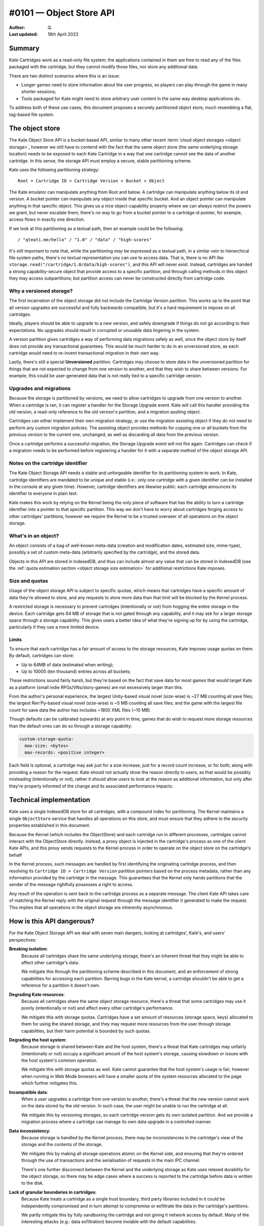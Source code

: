 #0101 — Object Store API
========================

:Author: Q.
:Last updated: 18th April 2023


Summary
-------

Kate Cartridges work as a read-only file system; the applications contained
in them are free to read any of the files packaged with the cartridge, but
they cannot modify those files, nor store any additional data.

There are two distinct scenarios where this is an issue:

* Longer games need to store information about the user progress, so players
  can play through the game in many shorter sessions;

* Tools packaged for Kate might need to store arbitrary user content in the
  same way desktop applications do.

To address both of these use cases, this document proposes a securely
partitioned object store, much resembling a flat, tag-based file system.


The object store
----------------

The Kate Object Store API is a bucket-based API, similar to many other recent
:term:`cloud object storages <object storage>`, however we still have to contend with
the fact that the same object store (the same underlying storage location)
needs to be exposed to each Kate Cartridge in a way that one cartridge cannot
see the data of another cartridge. In this sense, the storage API must employ
a secure, stable partitioning scheme.

Kate uses the following partitioning strategy::

    Root > Cartridge ID > Cartridge Version > Bucket > Object

The Kate emulator can manipulate anything from Root and below. A cartridge can
manipulate anything below its id and version. A bucket pointer can manipulate
any object inside that specific bucket. And an object pointer can manipulate
anything in that specific object. This gives us a nice object-capability
property where we can always restrict the powers we grant, but never escalate
them; there's no way to go from a bucket pointer to a cartridge id pointer,
for example, access flows in exactly one direction.

If we look at this partitioning as a textual path, then an example could be
the following::

    / "qteati.me/hello" / "1.0" / "data" / "high-scores"

It's still important to note that, while the partitioning *may* be expressed
as a textual path, in a similar vein to hierarchical file system paths,
there's no textual representation you can use to access data. That is,
there is no API like ``storage.read("/cartridge/1.0/data/high-scores")``,
and this API will never exist. Instead, cartridges are handed a strong
capability-secure object that provide access to a specific partition,
and through calling methods in this object they may access subpartitions;
but partition access can never be constructed directly from cartridge code.


Why a versioned storage?
""""""""""""""""""""""""

The first incarnation of the object storage did not include the Cartridge
Version partition. This works up to the point that all version upgrades are
successful and fully backwards compatible, but it's a hard requirement to
impose on all cartridges.

Ideally, players should be able to upgrade to a new version, and safely
downgrade if things do not go according to their expectations. No upgrades
should result in corrupted or unusable data lingering in the system.

A version partition gives cartridges a way of performing data migrations
safely as well, since the object store by itself does not provide any
transactional guarantees. This would be much harder to do in an unversioned
store, as each cartridge would need to re-invent transactional migration
in their own way.

Lastly, there's still a special **Unversioned** partition. Cartridges may
choose to store data in the unversioned partition for things that are not
expected to change from one version to another, and that they wish to share
between versions. For example, this could be user-generated data that is not
really tied to a specific cartridge version.


Upgrades and migrations
"""""""""""""""""""""""

Because the storage is partitioned by versions, we need to allow cartridges
to upgrade from one version to another. When a cartridge is ran, it can
register a handler for the Storage Upgrade event. Kate will call this handler
providing the old version, a read-only reference to the old version's
partition, and a migration assiting object.

Cartridges can either implement their own migration strategy, or use the
migration assisting object if they do not need to perform any custom migration
policies. The assisting object provides methods for copying one or all buckets
from the previous version to the current one, unchanged, as well as discarding
all data from the previous version.

Once a cartridge performs a successful migration, the Storage Upgrade event
will not fire again. Cartridges can check if a migration needs to be performed
before registering a handler for it with a separate method of the object
storage API.


Notes on the cartridge identifier
"""""""""""""""""""""""""""""""""

The Kate Object Storage API needs a stable and unforgeable identifier for its
partitioning system to work. In Kate, cartridge identifiers are mandated to be
unique and stable (i.e.: only one cartridge with a given identifier can be
installed in the console at any given time). However, cartridge identifiers
are likewise public: each cartridge announces its identifier to everyone in
plain text.

Kate makes this work by relying on the Kernel being the only piece of software
that has the ability to turn a cartridge identifier into a pointer to that
specific partition. This way we don't have to worry about cartridges forging
access to other cartridges' partitions, however we require the Kernel to be
a trusted overseer of all operations on the object storage.


What's in an object?
""""""""""""""""""""

An object consists of a bag of well-known meta-data (creation and modification
dates, estimated size, mime-type), possibly a set of custom meta-data
(arbitrarily specified by the cartridge), and the stored data.

Objects in this API are stored in IndexedDB, and thus can include almost
any value that can be stored in IndexedDB (see the
:ref:`quota estimation section <object storage size estimation>` for additional restrictions
Kate imposes.

.. _object storage size estimation:

Size and quotas
"""""""""""""""

Usage of the object storage API is subject to specific quotas, which means
that cartridges have a specific amount of data they're allowed to store, and
any requests to store more data than that limit will be blocked by the
Kernel process.

A restricted storage is necessary to prevent cartridges (intentionally or not)
from hogging the entire storage in the device. Each cartridge gets 64 MB of
storage that is not gated through any capability, and it may ask for a larger
storage space through a storage capability. This gives users a better idea of
what they're signing up for by using the cartridge, particularly if they use
a more limited device.


Limits
''''''

To ensure that each cartridge has a fair amount of access to the storage
resources, Kate imposes usage quotas on them. By default, cartridges can store:

* Up to 64MB of data (estimated when writing);
* Up to 10000 (ten thousand) entries across all buckets;

These restrictions sound fairly harsh, but they're based on the fact that save
data for most games that would target Kate as a platform (small indie
RPGs/VNs/story-games) are not excessively larger than this.

From the author's personal experience, the largest Unity-based visual novel
(size-wise) is ~27 MB counting all save files; the largest Ren'Py-based
visual novel (size-wise) is ~5 MB counting all save files; and the game
with the largest file count for save data the author has includes ~1800 XML
files (~10 MB).

Though defaults can be calibrated (upwards) at any point in time, games that
do wish to request more storage resources than the default ones can do so
through a storage capability:

.. code-block:: yaml

  custom-storage-quota:
    max-size: <bytes>
    max-records: <positive integer>

Each field is optional, a cartridge may ask just for a size increase, just
for a record count increase, or for both; along with providing a reason
for the request. Kate should not actually show the reason directly to users,
as that would be possibly misleading (intentionally or not), rather it should
allow users to look at the reason as additional information, but only after
they're properly informed of the change and its associated performance impacts.


Technical implementation
------------------------

Kate uses a single IndexedDB store for all cartridges, with a compound index
for partitioning. The Kernel maintains a single ``ObjectStore`` service that
handles all operations on this store, and must ensure that they adhere
to the security properties established in this document.

Because the Kernel (which includes the ObjectStore) and each cartridge run
in different processes, cartridges cannot interact with the ObjectStore
directly. Instead, a proxy object is injected in the cartridge's process
as one of the client Kate APIs, and this proxy sends requests to the Kernel
process in order to operate on the object store on the cartridge's behalf

In the Kernel process, such messages are handled by first identifying the
originating cartridge process, and then resolving its
``Cartridge ID > Cartridge Version`` partition pointers based on the process
metadata, rather than any information provided by the cartridge in the message.
This guarantees that the Kernel only hands partitions that the sender of the
message rightfully possesses a right to access.

Any result of the operation is sent back to the cartridge process as a
separate message. The client Kate API takes care of matching the Kernel
reply with the original request through the message identifier it generated
to make the request. This implies that all operations in the object storage
are inherently asynchronous.


How is this API dangerous?
--------------------------

For the Kate Object Storage API we deal with seven main dangers, looking
at cartridges', Kate's, and users' perspectives:

**Breaking isolation**:
  Because all cartridges share the same underlying storage, there's an inherent
  threat that they might be able to affect other cartridge's data.

  We mitigate this through the partitioning scheme described in this document,
  and an enforcement of strong capabilities for accessing each partition.
  Barring bugs in the Kate kernel, a cartridge shouldn't be able to get a
  reference for a partition it doesn't own.

**Degrading Kate resources**:
  Because all cartridges share the same object storage resource, there's a
  threat that some cartridges may use it poorly (intentionally or not)
  and affect every other cartridge's performance.

  We mitigate this with storage quotas. Cartridges have a set amount of
  resources (storage space, keys) allocated to them for using the shared
  storage, and they may request more resources from the user through storage
  capabilities, but their harm potential is bounded by such quotas.

**Degrading the host system**:
  Because storage is shared between Kate and the host system, there's a
  threat that Kate cartridges may unfairly (intentionally or not) occupy
  a significant amount of the host system's storage, causing slowdown or
  issues with the host system's common operation.

  We mitigate this with storage quotas as well. Kate cannot guarantee that
  the host system's usage is fair, however when running in Web Mode browsers
  will have a smaller quota of the system resources allocated to the page
  which further mitigates this.

**Incompatible data**:
  When a user upgrades a cartridge from one version to another, there's a
  threat that the new version cannot work on the data stored by the old
  version. In such case, the user might be unable to run the cartridge at all.

  We mitigate this by versioning storages, so each cartridge version gets
  its own isolated partition. And we provide a migration process where
  a cartridge can manage its own data upgrade in a controlled manner.

**Data inconsistency**:
  Because storage is handled by the Kernel process, there may be
  inconsistencies in the cartridge's view of the storage and the
  contents of the storage.

  We mitigate this by making all storage operations atomic on the Kernel
  side, and ensuring that they're ordered through the use of transactions
  and the serialisation of requests in the main IPC channel.

  There's one further disconnect between the Kernel and the underlying
  storage as Kate uses relaxed durability for the object storage, so there
  may be edge cases where a success is reported to the cartridge before
  data is written to the disk.

**Lack of granular boundaries in cartridges**:
  Because Kate treats a cartridge as a single trust boundary, third party
  libraries included in it could be independently compromised and in turn
  attempt to compromise or exfiltrate the data in the cartridge's partitions.

  We partly mitigate this by fully sandboxing the cartridge and not giving
  it network access by default. Many of the interesting attacks
  (e.g.: data exfiltration) become inviable with the default capabilities.

  Because we don't track provenance, there's no way of properly
  mitigating data in the object storage from being modified by a malicious
  third party included in the cartridge, however. The only thing Kate
  mitigates is the possibility of such malicious third party causing damage
  to other cartridges' data, through full isolation.

**Unwanted data stored**:
  Because each cartridge partition is fully managed by the cartridge,
  there's no realistic way for Kate to know if the player has given
  any meaningful consent to the data being stored.

  We partly mitigate this by specifying quotas for cartridges, but that
  cannot cover the cases where the content being stored is in itself
  unwanted (or unlawful). There's not enough information tracked in
  metadata to trace it back to a specific operation, however each entry
  will at least be linked back to the cartridge+version with a timestamp.


The API
-------

The object storage API is divided in two aspects: the Core Language and the
Surface API. We'll cover the two separately, as only the Core Language is
given a formal semantics in this document (the Surface API is derived from it,
and semantics are trivially extended there by its compositional nature).


Core Language
"""""""""""""

The core language for object storage deals with partitions, objects,
queries, and primitive operations on objects. We assume that all values are
represented by strong, unforgeable references, and expect queries to support
narrowing privileges, but not escalating them.

A formal definition of this language is as follows:

.. code-block:: typescript

  type Reference r;
  type Partition p :: Branch {Children :: [p1, ..., pN]}
                    | Leaf {Children :: [o1, ..., oN]};
  type Object o :: {Id :: r, Metadata, Data};

  Query q ::
    | pA.sub-partitions() -> [pB1, ..., pBN]      (if pA is Branch)
    | p.objects() -> [o1, ..., oN]                (if p is Leaf)

  Manipulate m ::
    | p1.partition(p2) -> p3                      (if p1 is Branch)
    | p1.add(o1) -> o2                            (if p1 is Leaf)
    | p1.update(o1) -> o2                         (if p1 is Leaf)
    | p1.delete(r1) -> nothing                    (if p1 is Leaf)


Essentially, we have two sorts of partitions: a "Branch" partition can
only have sub-partitions (e.g.: the root or cartridge partitions). Meanwhile a
"Leaf" partition can only have sub-objects (in this document, that's only the
bucket partitions). Note that here the notation ``[a1, ..., aN]`` denotes an
**unordered set**, not a sequence, so no duplicate ``a`` values are allowed.

An object is a bag consisting of an unique reference, a set of arbitrary
metadata, and a set of arbitrary data. Objects can only exist within leaf
partitions. Note that real objects *do* have more properties than what's
specified above, the formal model however only cares about describing
enough to talk about the security properties we outline in this document.

Query operations are how we go from one partition to another partition
or object. Queries work only on partitions, thus there's no way of taking
one object and reaching one of its containing partitions. Query operations
are also partial, with *sub-partitions* only working on Branch partitions,
and *objects* only working on Leaf partitions.

Manipulate operations allow us to modify partitions and objects. All
manipulations likewise originate from partitions, and all operations are
partial, with *partition* requiring a Branch partition, and all other
operations that deal with objects requiring a Leaf partition.


Invariants
""""""""""

Besides the global invariants we inherit from sets, the storage also requires
that object ids be unique *within a Leaf partition*. That is, two distinct
partitions P1 and P2 might house an object with id R1, and different contents,
however there may not be two objects in the object set of P1 sharing the
same reference id.

There's also global invariants regarding to fairness of use of the shared
storage. The number of leaf partitions within a cartridge version bucket
cannot exceed 1000 (one thousand). And the number of entries within a
cartridge version bucket (counting all leaf partitions) cannot exceed
10000 (ten thousand). These limits may be configurable in the future.


Semantics for the Core Language
"""""""""""""""""""""""""""""""

Here we provide operational semantics for the operations above.

``p.sub-partitions()``::

    Branch{[p1, ..., pN]}.sub-partitions() = [p1, ..., pN]

Given a strong reference to a Branch partition we may access any partition below it.


``p.objects()``::

    Leaf{[o1, ..., oN]}.objects() = [o1, ..., oN]

Given a strong reference to a Leaf partition we may access any object below it.


``p.partition(p2)``::

    Branch{[pA1, ..., pAN]}.partition(pB) = Branch{[pA1, ..., pAN, pB]}

Given a strong reference to a Branch partition, whose set of sub-partitions
does not contain ``pB``, we produce a new Branch partition that includes ``pB``.


``p.add(o)``::

    Leaf{[oA1, ..., oAN]}.add(oB) = Leaf{[oA1, ..., oAN, oB]}

Given a strong reference to a Leaf partition, whose set of sub-objects does
not contain ``oB``, we produce a new Leaf partition that includes ``oB``.


``p.update(o)``::

    Leaf{[{rA1, mA1, dA1}, ..., {rAN, mAN, dAN}]}.update({rA1, mB1, dB1}) =
      Leaf{[{rA1, mB1, dB1}, ..., {rAN, mAN, dAN}]};

Given a strong reference to a Leaf partition, if its set of sub-objects
already includes one with the same unique reference of the object we have,
then we replace the previous object at that unique reference with the new
one in the set.


``p.delete(r)``::

    Leaf{[{r1, m1, d1}, {r2, m2, d2}, ..., {rN, mN, dN}]}.delete(r1) =
      Leaf{[{r2, m2, d2}, ..., {rN, mN, dN}]}

Given a strong reference to a Leaf partition, if its set of sub-objects
includes one with the same unique reference we have, then we produce a
new Leaf partition that does not contain the object with that reference.


A note on the partition requirements
""""""""""""""""""""""""""""""""""""

One may think the requirement that you'd need a partition for operating on
an object may be too weak; going from the semantics above, there is no way
of giving one mutable access to a single object within a partition.

However, in the context of Kate, cartridges already get handed a Branch
partition one level above all of its Leaf partitions (i.e.: they get the
whole Cartridge Version partition). There's no further boundaries that
Kate can realistically draw where a stricter access policy would be
feasible. However, cartridge code is free to use its own language
abstractions to create more restrictive access capabilities; it's just
that Kate cannot enforce that restriction.


Surface API
"""""""""""

The surface API is a high-level TypeScript API built on top of the Core
Language semantics specified above. We only cover the client part of it,
which is exposed to the cartridge under the Kate APIs. It's defined as follows:

.. code-block:: typescript

  type StableId = string;
  type UniqueId = string;

  // A CartridgeVersion partition
  type CartridgeStorage {
    get_bucket(id: StableId): Bucket {
      if the partition exists: return it from sub-partitions()
      otherwise: create a new one with partition(new bucket)
    }
  }

  class Bucket {
    clear(): Bucket {
      for each object in objects(): delete(object.id)
    }

    list(): Object[] {
      return the set of objects()
    }

    get(id: UniqueId): Object {
      if id exists in objects(): return that object
      otherwise, halt.
    }

    try_get(id: UniqueId): Object | null {
      if id exists in objects(): return that object
      otherwise return null.
    }

    add(id: UniqueId, meta: Metadata, data: any): Object {
      if id exists in objects(): halt
      otherwise: add({id, meta, data})
    }

    put(id: UniqueId, meta: Metadata, data: any): Object {
      if id exists in objects(): update({id, meta, data})
      otherwise: add({id, meta, data})
    }

    delete(id: UniqueId): void {
      if id exists in objects(): delete(id)
      otherwise do nothing
    }
  }


All operations above are atomic from the Cartridge's perspective, even if
they're composed of multiple Core Language operations. That is, if a
cartridge issues ``bucket.clear()``, there is no way to observe a
partial deletion of objects in the bucket, either the cartridge will
see all objects before that call, or no objects.


Size estimation
"""""""""""""""

When objects are inserted in the object storage, Kate needs to make sure
the whole cartridge storage weights less than the quota assigned to that
cartridge. This document proposes that sizes be tracked at insertion time
and cached. That is, every time an object is inserted in the store we estimate
its size, look if it will fit according to the currently cached quota usage,
and then update the quota usage if we can insert the object.

Essentially, this cache is maintained as follows::

  let U be the usage cache as the tuple {size (in bytes), count (in objects)}
  let Q be the quota limits as the tuple {size (in bytes), count (in objects)}
  let the cache context be the tuple {U, Q}

  ({US1, UC1}, {QS1, QC1}).add(O) =
    let S = estimate(O);
    if (US1 + S < QS1) and (UC1 + 1 < QC1): {US1 + S, UC1 + 1}
    otherwise: halt due to not enough storage

  ({US1, UC1}, {QS1, QC1}).update(O2) =
    let O1 = previous object with the same id as O2;
    let SCurrent = estimate(O2);
    let SPrevious = estimate(O1);
    if (US1 - SPrevious + SCurrent < QS1): {US1 - SPrevious + SCurrent, UC1}
    otherwise: halt due to not enough storage

  ({US1, UC1}, {QS1, QC1}).delete(Id) =
    let O = the object with the given id;
    {US1 - estimate(O), UC1 - 1}


Because Kate ultimately does not control the underlying storage or the value
serialisation, an accurate disk usage cannot be provided here. We use the
following algorithm as a best-effort estimate instead::

  // for scalar types we just use assume the value's size
  estimate(x :: number) = 8;
  estimate(x :: boolean) = 2;
  estimate(x :: null) = 2;
  estimate(x :: undefined) = 2;
  estimate(x :: Date) = 8;

  // for bigints we do a naive estimation based on the number of bytes from
  // a hex representation
  estimate(x :: bigint) = bytes(x)

  // for strings we do a very naive estimation based on UTC16. We do the same
  // with regexes
  estimate(x :: string) = length(x) * 2;
  estimate(x :: RegExp) = length(string(x)) * 2;

  // for arrays we sum all value estimations, but ignore any possible headers
  estimate(x :: A[]) = sum(x.map(estimate));

  // for objects we sum key and value estimations, but ignore possible headers
  estimate(x :: {k: v}) =
    sum(keys(x).map(estimate)) + sum(values(x).map(estimate));

  // for byte arrays we return whatever byte-length it reports
  estimate(x :: TypedArray) = byte-length(x);


We do not support serialisation of blobs or file handles currently in this
schema, but that's something that can be investigated in the future if the
need arises.


Migrations
----------

To deal with version upgrades, Kate provides cartridges with a form of
transactional and controlled migration. A cartridge can check if a storage
upgrade is needed (by checking the old storage version), and then register
an upgrade transaction. The upgrade transaction offers atomic methods for
common operations such as "copy all data unchanged".

The root object in the storage API (:py:mod:`KateAPI.store`) is then defined
thus::

    class KateStorage {
      unversioned(): CartridgeStorage {
        return the unversioned partition in the cartridge partition;
      }

      current_version(): CartridgeStorage {
        return the versioned partition in the cartridge partition;
      }

      // a StorageMigration if this cartridge has replaced another cartridge
      // AND it has not performed a migration yet
      previous_version(): null | StorageMigration;
    }

    class StorageMigration {
      // The version of the cartridge we replaced
      version: { major: positive integer, minor: positive integer };

      // Happens atomically
      migrate(process: (MigrationTransaction) => Promise<void>): Promise<void>;
    }

    class MigrationTransaction {
      // a restricted capability without mutation methods
      previous_storage: ReadonlyCartridgeStorage;

      // a transactional version of the current storage, same capabilities
      current_storage: TransactionalCartridgeStorage;

      copy_all() {
        for each object(o) in each bucket(b): get_bucket(b).add(o)
      }

      abort(reason: string): void;
    }
    

Though we only provide a protocol for the migration (and not its formal
semantics), the major part of its semantics is still defined by the Core
Language described here. The big difference between the regular
CartridgeStorage and the one provided in the migration is its
transactional nature.

When one calls ``migrate``, the process that runs either succeeds
and migrates all data, or fails and migrates no data. Writes from within
the process cannot be seen from outside of the process; in that way
it's fully atomic.

You can think of the migration process as follows::

    let S1 = current storage;
    let S2 = previous storage;
    lock S1 and S2;
    let MS = transactional storage of S1;
    if migrate(transaction(MS, S2)) is not aborted and current storage matches S1:
      commit MS, erase S2;
    otherwise:
      fail the migration, discard MS;
    unlock S1;

There's a full lock taken of the storage at the beginning, which means that
writes outside of the migration process will fail, but reads will still see
only the state of the storage before the migration started.


Additional references
---------------------

* `Building a secure key/value store <https://robotlolita.me/diary/2022/12/kv-crochet/>`_

* `IndexedDB <https://developer.mozilla.org/en-US/docs/Web/API/IndexedDB_API>`_

